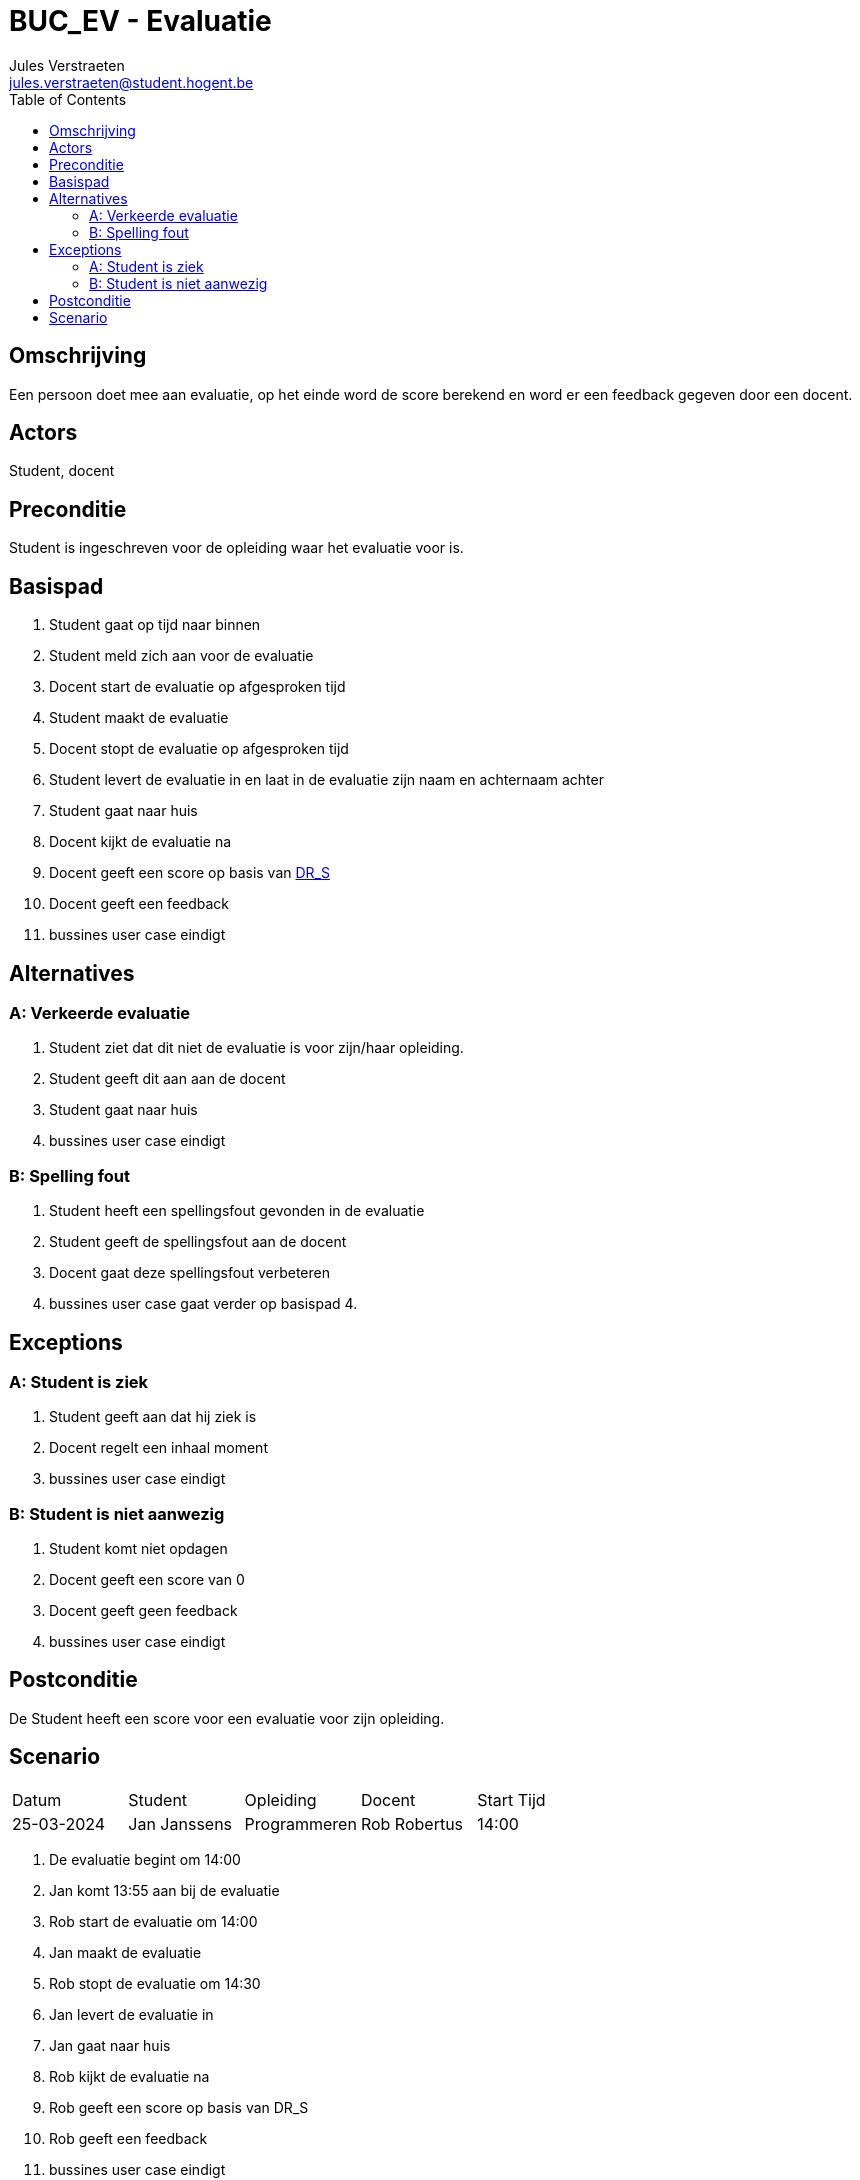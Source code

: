 = BUC_EV - Evaluatie
:author: Jules Verstraeten
:email: jules.verstraeten@student.hogent.be
:toc: auto

== Omschrijving
Een persoon doet mee aan evaluatie, op het einde word de score berekend en word er een feedback gegeven door een docent.

== Actors
[.underline]#Student#, docent

== Preconditie
[.underline]#Student# is ingeschreven voor de opleiding waar het evaluatie voor is.

== Basispad
. [.underline]#Student# gaat op tijd naar binnen
. [.underline]#Student# meld zich aan voor de evaluatie
. Docent start de evaluatie op afgesproken tijd
. [.underline]#Student# maakt de evaluatie
. Docent stopt de evaluatie op afgesproken tijd
. [.underline]#Student# levert de evaluatie in en laat in de evaluatie zijn naam en achternaam achter
. [.underline]#Student# gaat naar huis
. Docent kijkt de evaluatie na
. Docent geeft een score op basis van link:../Domeinregels/DR.adoc#_dr_s[DR_S]
. Docent geeft een feedback
. bussines user case eindigt

== Alternatives
=== A: Verkeerde evaluatie
. [.underline]#Student# ziet dat dit niet de evaluatie is voor zijn/haar opleiding.
. [.underline]#Student# geeft dit aan aan de docent
. [.underline]#Student# gaat naar huis
. bussines user case eindigt

=== B: Spelling fout
. [.underline]#Student# heeft een spellingsfout gevonden in de evaluatie
. [.underline]#Student# geeft de spellingsfout aan de docent
. Docent gaat deze spellingsfout verbeteren
. bussines user case gaat verder op basispad 4.

== Exceptions 
=== A: Student is ziek
. [.underline]#Student# geeft aan dat hij ziek is
. Docent regelt een inhaal moment
. bussines user case eindigt

=== B: Student is niet aanwezig
. [.underline]#Student# komt niet opdagen
. Docent geeft een score van 0
. Docent geeft geen feedback
. bussines user case eindigt

== Postconditie
De [.underline]#Student# heeft een score voor een evaluatie voor zijn opleiding.

== Scenario

|===
|Datum|Student|Opleiding|Docent|Start Tijd
|25-03-2024|Jan Janssens|Programmeren|Rob Robertus|14:00
|===
. De evaluatie begint om 14:00
. Jan komt 13:55 aan bij de evaluatie
. Rob start de evaluatie om 14:00
. Jan maakt de evaluatie
. Rob stopt de evaluatie om 14:30
. Jan levert de evaluatie in
. Jan gaat naar huis
. Rob kijkt de evaluatie na
. Rob geeft een score op basis van DR_S
. Rob geeft een feedback
. bussines user case eindigt